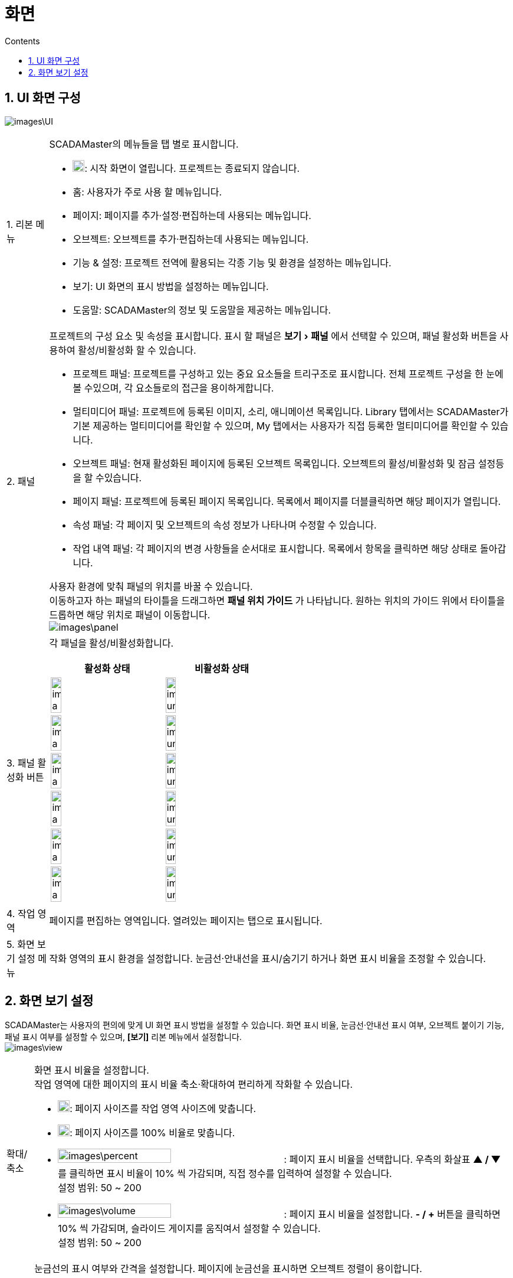 :stylesheet: ./asset/asciidoctor_autonics.css
:doctype: book
:sectnums:
//넘버링 각 문서 시작에 써야 개별 문서 프리뷰에서 적용

:xrefstyle: full
:chapter-refsig:
:section-refsig:
:appendix-refsig:
//상호참조 넘버링, chapter, section, appendix 이름 설정, 커스텀 네이밍 아직 지원 안됨 (예정)

:hardbreaks:
//자동 줄바꿈 각 문서 시작에 써야 개별 문서 프리뷰에서 적용
:table-caption!:
:table-number!:
//테이블 타이틀 앞 글자 + 숫자 (Table 1.) 없애기
:experimental:
//실험 기능 확장

:example-caption!:
:example-number!:
//==== block 앞 글자(example) + 숫자 (1.) 없애기
:figure-caption!:
:stem: latexmath

//목차 설정
:toclevels: 5
:toc-title: Contents
:toc: left

//이미지 크기
:10: pdfwidth=10%, width=10%
:20: pdfwidth=20%, width=20%
:30: pdfwidth=30%, width=30%
:40: pdfwidth=40%, width=40%
:50: pdfwidth=50%, width=50%
:60: pdfwidth=60%, width=60%
:70: pdfwidth=70%, width=70%
:80: pdfwidth=80%, width=80%
:90: pdfwidth=90%, width=90%
:100: pdfwidth=100%, width=100%


//아이콘
:icon_width: width=20pt
:icon_pdfwidth: pdfwidth=10pt
:icon_dir: image:images

:연결: {icon_dir}\@연결.svg[{icon_width}, {icon_pdfwidth}]



= 화면

== UI 화면 구성

image:images\UI.png[]

[horizontal, options = "breakable"]
+++1.+++ ((리본 메뉴)):: 
SCADAMaster의 메뉴들을 탭 별로 표시합니다. 
* image:images\project.svg[{icon_width}, {icon_pdfwidth}]: 시작 화면이 열립니다. 프로젝트는 종료되지 않습니다.
* 홈: 사용자가 주로 사용 할 메뉴입니다.
* 페이지: 페이지를 추가·설정·편집하는데 사용되는 메뉴입니다.
* 오브젝트: 오브젝트를 추가·편집하는데 사용되는 메뉴입니다.
* 기능 & 설정: 프로젝트 전역에 활용되는 각종 기능 및 환경을 설정하는 메뉴입니다.
* 보기: UI 화면의 표시 방법을 설정하는 메뉴입니다.
* 도움말: SCADAMaster의 정보 및 도움말을 제공하는 메뉴입니다.

+++2.+++ ((패널))::
프로젝트의 구성 요소 및 속성을 표시합니다. 표시 할 패널은 menu:보기[패널] 에서 선택할 수 있으며, 패널 활성화 버튼을 사용하여 활성/비활성화 할 수 있습니다.
+
--
* 프로젝트 패널: 프로젝트를 구성하고 있는 중요 요소들을 트리구조로 표시합니다. 전체 프로젝트 구성을 한 눈에 볼 수있으며, 각 요소들로의 접근을 용이하게합니다.
* 멀티미디어 패널: 프로젝트에 등록된 이미지, 소리, 애니메이션 목록입니다. Library 탭에서는 SCADAMaster가 기본 제공하는 멀티미디어를 확인할 수 있으며, My 탭에서는 사용자가 직접 등록한 멀티미디어를 확인할 수 있습니다. 
* 오브젝트 패널: 현재 활성화된 페이지에 등록된 오브젝트 목록입니다. 오브젝트의 활성/비활성화 및 잠금 설정등을 할 수있습니다.
* 페이지 패널: 프로젝트에 등록된 페이지 목록입니다. 목록에서 페이지를 더블클릭하면 해당 페이지가 열립니다.
* 속성 패널: 각 페이지 및 오브젝트의 속성 정보가 나타나며 수정할 수 있습니다.
* 작업 내역 패널: 각 페이지의 변경 사항들을 순서대로 표시합니다. 목록에서 항목을 클릭하면 해당 상태로 돌아갑니다.

사용자 환경에 맞춰 패널의 위치를 바꿀 수 있습니다.
이동하고자 하는 패널의 타이틀을 드래그하면 *패널 위치 가이드* 가 나타납니다. 원하는 위치의 가이드 위에서 타이틀을 드롭하면 해당 위치로 패널이 이동합니다.
image:images\panel.png[]

--

+++3.+++ ((패널 활성화 버튼))::
각 패널을 활성/비활성화합니다.
+
[cols="4, 4", width=50%, options="header",frame=topbot]
|===
|활성화 상태|비활성화 상태
|image:images\project_a.svg[width=30%]|image:images\project_una.svg[width=30%]
|image:images\page_a.svg[width=30%]|image:images\page_una.svg[width=30%]
|image:images\layer_a.svg[width=30%]|image:images\layer_una.svg[width=30%]
|image:images\library_a.svg[width=30%]|image:images\library_una.svg[width=30%]
|image:images\property_a.svg[width=30%]|image:images\property_una.svg[width=30%]
|image:images\history_a.svg[width=30%]|image:images\history_una.svg[width=30%]
|===
+
+++4.+++ ((작업 영역))::
페이지를 편집하는 영역입니다. 열려있는 페이지는 탭으로 표시됩니다.
+
+++5.+++ 화면 보기 설정 메뉴::
작화 영역의 표시 환경을 설정합니다. 눈금선·안내선을 표시/숨기기 하거나 화면 표시 비율을 조정할 수 있습니다.


<<<

== 화면 보기 설정
SCADAMaster는 사용자의 편의에 맞게 UI 화면 표시 방법을 설정할 수 있습니다. 화면 표시 비율, 눈금선·안내선 표시 여부, 오브젝트 붙이기 기능, 패널 표시 여부를 설정할 수 있으며,  *[보기]* 리본 메뉴에서 설정합니다.
image:images\view.png[]

[horizontal]
확대/축소::  화면 표시 비율을 설정합니다.
작업 영역에 대한 페이지의 표시 비율 축소·확대하여 편리하게 작화할 수 있습니다.       
* image:images\fit.svg[{icon_width}, {icon_pdfwidth}]: 페이지 사이즈를 작업 영역 사이즈에 맞춥니다.
* image:images\100.svg[{icon_width}, {icon_pdfwidth}]: 페이지 사이즈를 100% 비율로 맞춥니다.
* image:images\percent.png[width=50%]: 페이지 표시 비율을 선택합니다. 우측의 화살표 btn:[▲ / ▼] 를 클릭하면 표시 비율이 10% 씩 가감되며, 직접 정수를 입력하여 설정할 수 있습니다. 
설정 범위: 50 ~ 200 
* image:images\volume.png[width=50%]: 페이지 표시 비율을 설정합니다. btn:[- / +] 버튼을 클릭하면 10% 씩 가감되며, 슬라이드 게이지를 움직여서 설정할 수 있습니다.
설정 범위: 50 ~ 200 

((눈금선)):: 눈금선의 표시 여부와 간격을 설정합니다. 페이지에 눈금선을 표시하면 오브젝트 정렬이 용이합니다.    
* 눈금선 표시: 눈금선 표시 여부를 선택합니다.
* W/H: 눈금선의 가로(W), 세로(H) 표시 간격을 설정합니다. 우측의 화살표 btn:[▲ / ▼] 를 클릭하면 눈금선 간격이  10px 씩  가감되며, 직접 정수를 입력하여 설정할 수 있습니다. 
설정 범위: 10 ~ 1000

((안내선)):: 안내선의 표시 여부를 설정합니다. 오브젝트 이동 시, 페이지의 중심이나 다른 오브젝트와의 정렬 기준선에 안내선이 표시됩니다. 작화 시, 오브젝트 정렬이 용이합니다.

붙이기:: 붙이기를 설정합니다. 오브젝트 이동 시, 자동으로 설정된 대상에 맞춰 정렬됩니다.
* 대상: 붙이기 할 대상을 선택합니다.
** 없음: 붙이기를 사용하지 않습니다.
** 오브젝트에 맞추기: 다른 오브젝트의 상·하·좌·우·중심에 맞춰 오브젝트가 정렬됩니다.
** 격자에 맞추기: 눈금선에 맞춰 오브젝트가 정렬됩니다.
* 거리: 오브젝트의 이동 거리 단위를 설정합니다. 설정 된 숫자 (px)만큼 씩 오브젝트가 이동합니다. 우측의 화살표 btn:[▲ / ▼] 를 클릭하면 눈금선 간격이  10px 씩  가감되며, 직접 정수를 입력하여 설정할 수 있습니다. 
설정 범위: 1 ~ 100


[NOTE]
image:images\UI2.png[]
화면 보기 설정은 작업 영역 아래의 화면 보기 설정 메뉴에서도 할 수 있습니다.

[IMPORTANT]
SCADAMaster-DS 사용 시, 윈도우 디스플레이 배율을 100%, 해상도를 1920×1080로 설정할 것을 권장합니다. 그렇지 않으면 SCADAMaster-DS의 메뉴 이름의 일부만 표시될 수 있습니다.
image:images\display.png[{60}]




